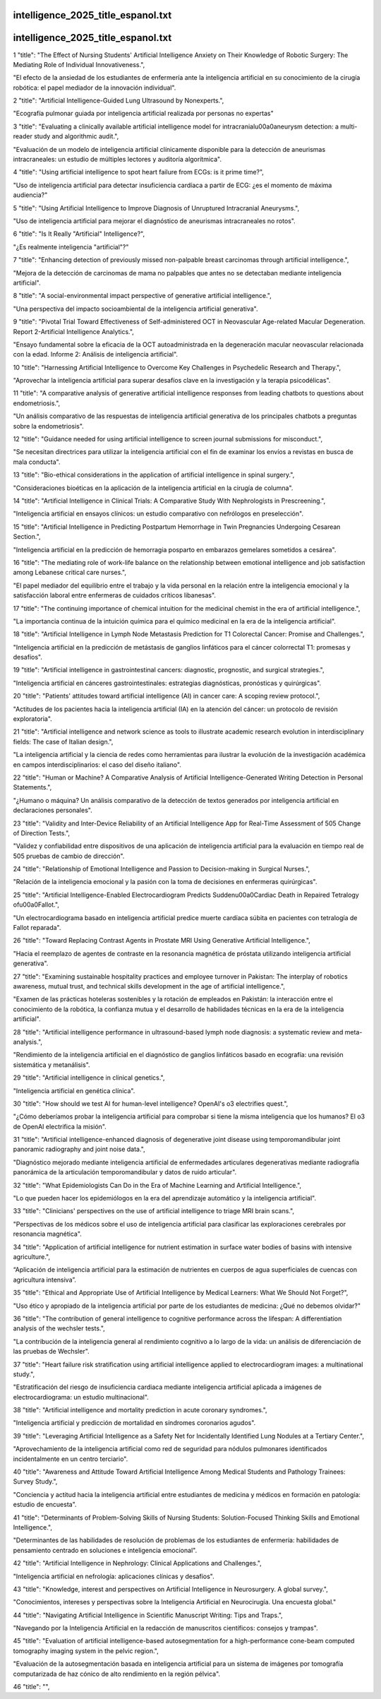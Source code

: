 intelligence_2025_title_espanol.txt
==========================
intelligence_2025_title_espanol.txt
==========================
1      "title": "The Effect of Nursing Students' Artificial Intelligence Anxiety on Their Knowledge of Robotic Surgery: The Mediating Role of Individual Innovativeness.",

"El efecto de la ansiedad de los estudiantes de enfermería ante la inteligencia artificial en su conocimiento de la cirugía robótica: el papel mediador de la innovación individual".

2      "title": "Artificial Intelligence-Guided Lung Ultrasound by Nonexperts.",

"Ecografía pulmonar guiada por inteligencia artificial realizada por personas no expertas"

3      "title": "Evaluating a clinically available artificial intelligence model for intracranial\u00a0aneurysm detection: a multi-reader study and algorithmic audit.",

"Evaluación de un modelo de inteligencia artificial clínicamente disponible para la detección de aneurismas intracraneales: un estudio de múltiples lectores y auditoría algorítmica".

4      "title": "Using artificial intelligence to spot heart failure from ECGs: is it prime time?",

"Uso de inteligencia artificial para detectar insuficiencia cardíaca a partir de ECG: ¿es el momento de máxima audiencia?"

5      "title": "Using Artificial Intelligence to Improve Diagnosis of Unruptured Intracranial Aneurysms.",

"Uso de inteligencia artificial para mejorar el diagnóstico de aneurismas intracraneales no rotos".

6      "title": "Is It Really \"Artificial\" Intelligence?",

"¿Es realmente inteligencia "artificial"?"

7      "title": "Enhancing detection of previously missed non-palpable breast carcinomas through artificial intelligence.",

"Mejora de la detección de carcinomas de mama no palpables que antes no se detectaban mediante inteligencia artificial".

8      "title": "A social-environmental impact perspective of generative artificial intelligence.",

"Una perspectiva del impacto socioambiental de la inteligencia artificial generativa".

9      "title": "Pivotal Trial Toward Effectiveness of Self-administered OCT in Neovascular Age-related Macular Degeneration. Report 2-Artificial Intelligence Analytics.",

"Ensayo fundamental sobre la eficacia de la OCT autoadministrada en la degeneración macular neovascular relacionada con la edad. Informe 2: Análisis de inteligencia artificial".

10      "title": "Harnessing Artificial Intelligence to Overcome Key Challenges in Psychedelic Research and Therapy.",

"Aprovechar la inteligencia artificial para superar desafíos clave en la investigación y la terapia psicodélicas".

11      "title": "A comparative analysis of generative artificial intelligence responses from leading chatbots to questions about endometriosis.",

"Un análisis comparativo de las respuestas de inteligencia artificial generativa de los principales chatbots a preguntas sobre la endometriosis".

12      "title": "Guidance needed for using artificial intelligence to screen journal submissions for misconduct.",

"Se necesitan directrices para utilizar la inteligencia artificial con el fin de examinar los envíos a revistas en busca de mala conducta".

13      "title": "Bio-ethical considerations in the application of artificial intelligence in spinal surgery.",

"Consideraciones bioéticas en la aplicación de la inteligencia artificial en la cirugía de columna".

14      "title": "Artificial Intelligence in Clinical Trials: A Comparative Study With Nephrologists in Prescreening.",

"Inteligencia artificial en ensayos clínicos: un estudio comparativo con nefrólogos en preselección".

15      "title": "Artificial Intelligence in Predicting Postpartum Hemorrhage in Twin Pregnancies Undergoing Cesarean Section.",

"Inteligencia artificial en la predicción de hemorragia posparto en embarazos gemelares sometidos a cesárea".

16      "title": "The mediating role of work-life balance on the relationship between emotional intelligence and job satisfaction among Lebanese critical care nurses.",

"El papel mediador del equilibrio entre el trabajo y la vida personal en la relación entre la inteligencia emocional y la satisfacción laboral entre enfermeras de cuidados críticos libanesas".

17      "title": "The continuing importance of chemical intuition for the medicinal chemist in the era of artificial intelligence.",

"La importancia continua de la intuición química para el químico medicinal en la era de la inteligencia artificial".

18      "title": "Artificial Intelligence in Lymph Node Metastasis Prediction for T1 Colorectal Cancer: Promise and Challenges.",

"Inteligencia artificial en la predicción de metástasis de ganglios linfáticos para el cáncer colorrectal T1: promesas y desafíos".

19      "title": "Artificial intelligence in gastrointestinal cancers: diagnostic, prognostic, and surgical strategies.",

"Inteligencia artificial en cánceres gastrointestinales: estrategias diagnósticas, pronósticas y quirúrgicas".

20      "title": "Patients' attitudes toward artificial intelligence (AI) in cancer care: A scoping review protocol.",

"Actitudes de los pacientes hacia la inteligencia artificial (IA) en la atención del cáncer: un protocolo de revisión exploratoria".

21      "title": "Artificial intelligence and network science as tools to illustrate academic research evolution in interdisciplinary fields: The case of Italian design.",

"La inteligencia artificial y la ciencia de redes como herramientas para ilustrar la evolución de la investigación académica en campos interdisciplinarios: el caso del diseño italiano".

22      "title": "Human or Machine? A Comparative Analysis of Artificial Intelligence-Generated Writing Detection in Personal Statements.",

"¿Humano o máquina? Un análisis comparativo de la detección de textos generados por inteligencia artificial en declaraciones personales".

23      "title": "Validity and Inter-Device Reliability of an Artificial Intelligence App for Real-Time Assessment of 505 Change of Direction Tests.",

"Validez y confiabilidad entre dispositivos de una aplicación de inteligencia artificial para la evaluación en tiempo real de 505 pruebas de cambio de dirección".

24      "title": "Relationship of Emotional Intelligence and Passion to Decision-making in Surgical Nurses.",

"Relación de la inteligencia emocional y la pasión con la toma de decisiones en enfermeras quirúrgicas".

25      "title": "Artificial Intelligence-Enabled Electrocardiogram Predicts Sudden\u00a0Cardiac Death in Repaired Tetralogy of\u00a0Fallot.",

"Un electrocardiograma basado en inteligencia artificial predice muerte cardíaca súbita en pacientes con tetralogía de Fallot reparada".

26      "title": "Toward Replacing Contrast Agents in Prostate MRI Using Generative Artificial Intelligence.",

"Hacia el reemplazo de agentes de contraste en la resonancia magnética de próstata utilizando inteligencia artificial generativa".

27      "title": "Examining sustainable hospitality practices and employee turnover in Pakistan: The interplay of robotics awareness, mutual trust, and technical skills development in the age of artificial intelligence.",

"Examen de las prácticas hoteleras sostenibles y la rotación de empleados en Pakistán: la interacción entre el conocimiento de la robótica, la confianza mutua y el desarrollo de habilidades técnicas en la era de la inteligencia artificial".

28      "title": "Artificial intelligence performance in ultrasound-based lymph node diagnosis: a systematic review and meta-analysis.",

"Rendimiento de la inteligencia artificial en el diagnóstico de ganglios linfáticos basado en ecografía: una revisión sistemática y metanálisis".

29      "title": "Artificial intelligence in clinical genetics.",

"Inteligencia artificial en genética clínica".

30      "title": "How should we test AI for human-level intelligence? OpenAI's o3 electrifies quest.",

"¿Cómo deberíamos probar la inteligencia artificial para comprobar si tiene la misma inteligencia que los humanos? El o3 de OpenAI electrifica la misión".

31      "title": "Artificial intelligence-enhanced diagnosis of degenerative joint disease using temporomandibular joint panoramic radiography and joint noise data.",

"Diagnóstico mejorado mediante inteligencia artificial de enfermedades articulares degenerativas mediante radiografía panorámica de la articulación temporomandibular y datos de ruido articular".

32      "title": "What Epidemiologists Can Do in the Era of Machine Learning and Artificial Intelligence.",

"Lo que pueden hacer los epidemiólogos en la era del aprendizaje automático y la inteligencia artificial".

33      "title": "Clinicians' perspectives on the use of artificial intelligence to triage MRI brain scans.",

"Perspectivas de los médicos sobre el uso de inteligencia artificial para clasificar las exploraciones cerebrales por resonancia magnética".

34      "title": "Application of artificial intelligence for nutrient estimation in surface water bodies of basins with intensive agriculture.",

“Aplicación de inteligencia artificial para la estimación de nutrientes en cuerpos de agua superficiales de cuencas con agricultura intensiva”.

35      "title": "Ethical and Appropriate Use of Artificial Intelligence by Medical Learners: What We Should Not Forget?",

"Uso ético y apropiado de la inteligencia artificial por parte de los estudiantes de medicina: ¿Qué no debemos olvidar?"

36      "title": "The contribution of general intelligence to cognitive performance across the lifespan: A differentiation analysis of the wechsler tests.",

"La contribución de la inteligencia general al rendimiento cognitivo a lo largo de la vida: un análisis de diferenciación de las pruebas de Wechsler".

37      "title": "Heart failure risk stratification using artificial intelligence applied to electrocardiogram images: a multinational study.",

"Estratificación del riesgo de insuficiencia cardiaca mediante inteligencia artificial aplicada a imágenes de electrocardiograma: un estudio multinacional".

38      "title": "Artificial intelligence and mortality prediction in acute coronary syndromes.",

"Inteligencia artificial y predicción de mortalidad en síndromes coronarios agudos".

39      "title": "Leveraging Artificial Intelligence as a Safety Net for Incidentally Identified Lung Nodules at a Tertiary Center.",

"Aprovechamiento de la inteligencia artificial como red de seguridad para nódulos pulmonares identificados incidentalmente en un centro terciario".

40      "title": "Awareness and Attitude Toward Artificial Intelligence Among Medical Students and Pathology Trainees: Survey Study.",

"Conciencia y actitud hacia la inteligencia artificial entre estudiantes de medicina y médicos en formación en patología: estudio de encuesta".

41      "title": "Determinants of Problem-Solving Skills of Nursing Students: Solution-Focused Thinking Skills and Emotional Intelligence.",

"Determinantes de las habilidades de resolución de problemas de los estudiantes de enfermería: habilidades de pensamiento centrado en soluciones e inteligencia emocional".

42      "title": "Artificial Intelligence in Nephrology: Clinical Applications and Challenges.",

"Inteligencia artificial en nefrología: aplicaciones clínicas y desafíos".

43      "title": "Knowledge, interest and perspectives on Artificial Intelligence in Neurosurgery. A global survey.",

"Conocimientos, intereses y perspectivas sobre la Inteligencia Artificial en Neurocirugía. Una encuesta global."

44      "title": "Navigating Artificial Intelligence in Scientific Manuscript Writing: Tips and Traps.",

"Navegando por la Inteligencia Artificial en la redacción de manuscritos científicos: consejos y trampas".

45      "title": "Evaluation of artificial intelligence-based autosegmentation for a high-performance cone-beam computed tomography imaging system in the pelvic region.",

"Evaluación de la autosegmentación basada en inteligencia artificial para un sistema de imágenes por tomografía computarizada de haz cónico de alto rendimiento en la región pélvica".

46      "title": "",

